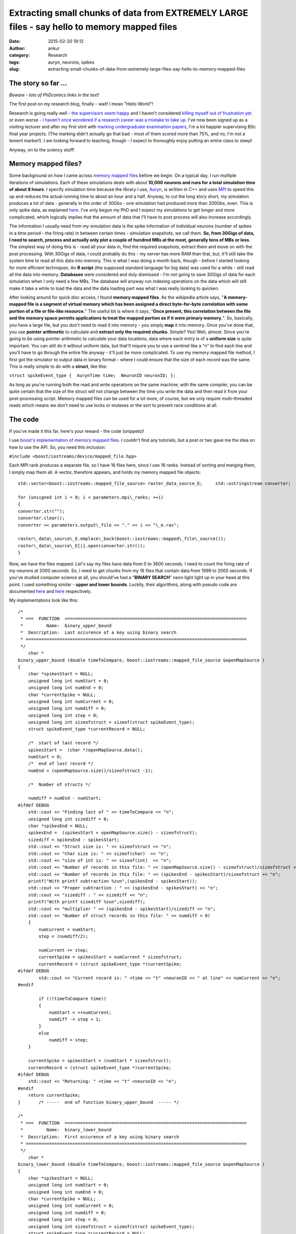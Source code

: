 Extracting small chunks of data from EXTREMELY LARGE files - say hello to memory mapped files
#############################################################################################
:date: 2015-02-20 18:12
:author: ankur
:category: Research
:tags: auryn, neurons, spikes
:slug: extracting-small-chunks-of-data-from-extremely-large-files-say-hello-to-memory-mapped-files

The story so far ...
~~~~~~~~~~~~~~~~~~~~

*Beware - lots of PhDcomics links in the text!*

The first post on my research blog, finally - wait! I mean "Hello
World"!

Research is going really well - `the supervisors seem happy`_ and I
haven't considered `killing myself out of frustration yet`_ or even
worse - `I haven't once wondered if a research career was a mistake to
take up`_. I've now been signed up as a visiting lecturer and after my
first stint with `marking undergraduate examination papers`_, I'm a lot
happier supervising BSc final year projects. (The marking didn't
actually go that bad - most of them scored more than 75%, and no, I'm
not a lenient marker!). I am looking forward to teaching, though - I
expect to thoroughly enjoy putting an entire class to sleep!

Anyway, on to the sciency stuff!

Memory mapped files?
~~~~~~~~~~~~~~~~~~~~

Some background on how I came across `memory mapped files`_ before we
begin. On a typical day, I run multiple iterations of simulations. Each
of these simulations deals with about **10,000 neurons and runs for a
total simulation time of about 8 hours**. I specify simulation time
because the library I use, `Auryn`_, is written in C++ and uses `MPI`_
to speed this up and reduces the actual running time to about an hour
and a half. Anyway, to cut the long story short, my simulation produces
a lot of data - generally in the order of 30Gbs - one simulation had
produced more than 200Gbs, even. This is only spike data, as explained
`here`_. I've only begun my PhD and I expect my simulations to get
longer and more complicated, which logically implies that the amount of
data that I'll have to post process will also increase accordingly.

The information I usually need from my simulation data is the spike
information of individual neurons (number of spikes in a time period -
the firing rate) in between certain times - simulation snapshots, we
call them. **So, from 30Gigs of data, I need to search, process and
actually only plot a couple of hundred MBs at the most, generally tens
of MBs or less**. The simplest way of doing this is - read all your data
in, find the required snapshots, extract them and move on with the post
processing. With 30Gigs of data, I could probably do this - my server
has more RAM than that, but, it'll still take the system time to read
all this data into memory. This is what I was doing a month back, though
- before I started looking for more efficient techniques. An **R
script** (the supposed standard language for big data) was used for a
while - still read all the data into memory. **Databases** were
considered and duly dismissed - I'm not going to save 30Gigs of data for
each simulation when I only need a few MBs. The database will anyway run
indexing operations on the data which will still make it take a while to
load the data and the data loading part was what I was really looking to
quicken.

After looking around for quick disc access, I found **memory mapped
files**. As the wikipedia article says, "**A memory-mapped file is a
segment of virtual memory which has been assigned a direct byte-for-byte
correlation with some portion of a file or file-like resource.**\ " The
useful bit is where it says, "**Once present, this correlation between
the file and the memory space permits applications to treat the mapped
portion as if it were primary memory.**\ ". So, basically, you have a
large file, but you don't need to read it into memory - you simply
**map** it into memory. Once you've done that, you use **pointer
arithmetic** to calculate and **extract only the required chunks**.
Simple? Yes! Well, almost. Since you're going to be using pointer
arithmetic to calculate your data locations, data where each entry is of
a **uniform size** is quite important. You can still do it without
uniform data, but that'll require you to use a sentinel like a "n" to
find each line and you'll have to go through the entire file anyway -
it'll just be more complicated. To use my memory mapped file method, I
first got the simulator to output data in binary format - where I could
ensure that the size of each record was the same. This is really simple
to do with a **struct**, like this:

``struct spikeEvent_type {  AurynTime time;  NeuronID neuronID; };``

As long as you're running both the read and write operations on the same
machine, with the same compiler, you can be quite certain that the size
of the struct will not change between the time you write the data and
then read it from your post-processing script. Memory mapped files can
be used for a lot more, of course, but we only require multi-threaded
reads which means we don't need to use locks or mutexes or the sort to
prevent race conditions at all.

The code
~~~~~~~~

If you've made it this far, here's your reward - the code (snippets)!

I use `boost's implementation of memory mapped files`_. I couldn't find
any tutorials, but a post or two gave me the idea on how to use the API.
So, you need this inclusion:

``#include <boost/iostreams/device/mapped_file.hpp>``

Each MPI rank produces a separate file, so I have 16 files here, since
I use 16 ranks. Instead of sorting and merging them, I simply map them
all. A vector, therefore appears, and holds my memory mapped file
objects:

::

    std::vector<boost::iostreams::mapped_file_source> raster_data_source_E;     std::ostringstream converter;

    for (unsigned int i = 0; i < parameters.mpi\_ranks; ++i)
    {
    converter.str("");
    converter.clear();
    converter << parameters.output\_file << "." << i << "\_e.ras";

    raster\_data\_source\_E.emplace\_back(boost::iostreams::mapped\_file\_source());
    raster\_data\_source\_E[i].open(converter.str());
    }

Now, we have the files mapped. Let's say my files have data from 0 to
3600 seconds. I need to count the firing rate of my neurons at 2000
seconds. So, I need to get chunks from my 16 files that contain data
from 1999 to 2000 seconds. If you've studied computer science at all,
you should've had a "**BINARY SEARCH**\ " neon light light up in your
head at this point. I used something similar - **upper and lower
bounds**. Luckily, their algorithms, along with pseudo code are
documented
`here <http://www.cplusplus.com/reference/algorithm/upper_bound/>`__ and
`here <http://www.cplusplus.com/reference/algorithm/lower_bound/>`__
respectively.

My implementations look like this:

::

    /* 
     * ===  FUNCTION  ======================================================================
     *         Name:  binary_upper_bound
     *  Description:  Last occurence of a key using binary search
     * =====================================================================================
     */
        char *
    binary_upper_bound (double timeToCompare, boost::iostreams::mapped_file_source &openMapSource )
    {
        char *spikesStart = NULL;
        unsigned long int numStart = 0;
        unsigned long int numEnd = 0;
        char *currentSpike = NULL;
        unsigned long int numCurrent = 0;
        unsigned long int numdiff = 0;
        unsigned long int step = 0;
        unsigned long int sizeofstruct = sizeof(struct spikeEvent_type);
        struct spikeEvent_type *currentRecord = NULL;

        /*  start of last record */
        spikesStart =  (char *)openMapSource.data();
        numStart = 0;
        /*  end of last record */
        numEnd = (openMapSource.size()/sizeofstruct -1);

        /*  Number of structs */

        numdiff = numEnd - numStart;
    #ifdef DEBUG
        std::cout << "Finding last of " << timeToCompare << "n";
        unsigned long int sizediff = 0;
        char *spikesEnd = NULL;
        spikesEnd =  (spikesStart + openMapSource.size() - sizeofstruct);
        sizediff = spikesEnd - spikesStart;
        std::cout << "Struct size is: " << sizeofstruct << "n";
        std::cout << "Char size is: " << sizeof(char)  << "n";
        std::cout << "size of int is: " << sizeof(int)  << "n";
        std::cout << "Number of records in this file: " << (openMapSource.size() - sizeofstruct)/sizeofstruct << "n";
        std::cout << "Number of records in this file: " << (spikesEnd - spikesStart)/sizeofstruct << "n";
        printf("With printf subtraction %zun",(spikesEnd - spikesStart));
        std::cout << "Proper subtraction : " << (spikesEnd - spikesStart) << "n";
        std::cout << "sizediff : " << sizediff << "n";
        printf("With printf sizediff %zun",sizediff);
        std::cout << "multiplier " << (spikesEnd - spikesStart)/sizediff << "n";
        std::cout << "Number of struct records in this file: " << numdiff < 0)
        {
            numCurrent = numStart;
            step = (numdiff/2);

            numCurrent += step;
            currentSpike = spikesStart + numCurrent * sizeofstruct;
            currentRecord = (struct spikeEvent_type *)currentSpike;
    #ifdef DEBUG
            std::cout << "Current record is: " <time << "t" <neuronID << " at line" << numCurrent << "n";
    #endif

            if (!(timeToCompare time))
            {
                numStart = ++numCurrent;
                numdiff -= step + 1;
            }
            else
                numdiff = step;
        }

        currentSpike = spikesStart + (numStart * sizeofstruct);
        currentRecord = (struct spikeEvent_type *)currentSpike;
    #ifdef DEBUG
        std::cout << "Returning: " <time << "t" <neuronID << "n";
    #endif
        return currentSpike;
    }       /* -----  end of function binary_upper_bound  ----- */

    /* 
     * ===  FUNCTION  ======================================================================
     *         Name:  binary_lower_bound
     *  Description:  First occurence of a key using binary search
     * =====================================================================================
     */
        char *
    binary_lower_bound (double timeToCompare, boost::iostreams::mapped_file_source &openMapSource )
    {
        char *spikesStart = NULL;
        unsigned long int numStart = 0;
        unsigned long int numEnd = 0;
        char *currentSpike = NULL;
        unsigned long int numCurrent = 0;
        unsigned long int numdiff = 0;
        unsigned long int step = 0;
        unsigned long int sizeofstruct = sizeof(struct spikeEvent_type);
        struct spikeEvent_type *currentRecord = NULL;

        /*  start of last record */
        spikesStart =  (char *)openMapSource.data();
        numStart = 0;
        /*  end of last record */
        numEnd = (openMapSource.size()/sizeofstruct -1);

        /*  Number of structs */
        numdiff = numEnd - numStart;

    #ifdef DEBUG
        std::cout << "Finding first of " << timeToCompare << "n";
        unsigned long int sizediff = 0;
        char *spikesEnd = NULL;
        spikesEnd =  (spikesStart + openMapSource.size() - sizeofstruct);
        sizediff = spikesEnd - spikesStart;
        std::cout << "Struct size is: " << sizeofstruct << "n";
        std::cout << "Char size is: " << sizeof(char)  << "n";
        std::cout << "size of int is: " << sizeof(int)  << "n";
        std::cout << "Number of records in this file: " << (openMapSource.size() - sizeofstruct)/sizeofstruct << "n";
        std::cout << "Number of records in this file: " << (spikesEnd - spikesStart)/sizeofstruct << "n";
        printf("With printf subtraction %zun",(spikesEnd - spikesStart));
        std::cout << "Proper subtraction : " << (spikesEnd - spikesStart) << "n";
        std::cout << "sizediff : " << sizediff << "n";
        printf("With printf sizediff %zun",sizediff);
        std::cout << "multiplier " << (spikesEnd - spikesStart)/sizediff << "n";
        std::cout << "Number of struct records in this file: " << numdiff < 0)
        {
            numCurrent = numStart;
            step = (numdiff/2);

            numCurrent += step;
            currentSpike = spikesStart + numCurrent * sizeofstruct;
            currentRecord = (struct spikeEvent_type *)currentSpike;
    #ifdef DEBUG
            std::cout << "Current record is: " <time << "t" <neuronID << " at line" << numCurrent <time < timeToCompare)
            {
                numStart = ++numCurrent;
                numdiff -= step + 1;
            }
            else
                numdiff = step;
        }

        currentSpike = spikesStart + (numStart * sizeofstruct);
        currentRecord = (struct spikeEvent_type *)currentSpike;
    #ifdef DEBUG
        std::cout << "Returning: " <time << "t" <neuronID << "n";
    #endif
        return currentSpike;
    }       /* -----  end of function binary_lower_bound  ----- */

The rest is quite simple, really. I ask a thread to go over all my 16
memory mapped files, find the chunks and store it in a vector. This is
then sorted and the frequency of occurrence of each neuron counted -
which is the firing rate. It looks like this:

::

        /*  Fill up my vectors with neurons that fired in this period */
        for (unsigned int i = 0; i  0)
            {
                chunkit = chunk_start;
                while (chunkit neuronID);
                    chunkit += sizeof(struct spikeEvent_type);

                }
            }
            else
            {
                std::cout << timeToFly << " not found in E file "  << i < 0)
            {
                chunkit = chunk_start;
                while (chunkit neuronID);
                    chunkit += sizeof(struct spikeEvent_type);
                }
            }
            else
            {
                std::cout << timeToFly << " not found in I file "  << i << "!n";
                return;
            }

        }
        /*  Sort - makes next operations more efficient, or I think it does */
        std::sort(neuronsE.begin(), neuronsE.end());
        std::sort(neuronsI.begin(), neuronsI.end());

        /*  Get frequencies of inhibitory neurons */
        std::vector::iterator search_begin = neuronsI.begin();
        for(unsigned int i = 1; i <= parameters.NI; ++i)
        {
            int rate = 0;
            rate = (std::upper_bound(search_begin, neuronsI.end(), i) != neuronsI.end()) ?  (std::upper_bound(search_begin, neuronsI.end(), i) - search_begin) : 0;

            search_begin = std::upper_bound(search_begin, neuronsI.end(), i);
            neuronsI_rate.emplace_back(rate);
        }
        /*  We have the inhibitory firing rate! */

        /* Get frequencies of excitatory neurons */
        search_begin = neuronsE.begin();
        for(unsigned int i = 1; i <= parameters.NE; ++i)
        {
            int rate = 0;
            rate = (std::upper_bound(search_begin, neuronsE.end(), i) != neuronsE.end()) ?  (std::upper_bound(search_begin, neuronsE.end(), i) - search_begin) : 0;
            search_begin = std::upper_bound(search_begin, neuronsE.end(), i);
            neuronsE_rate.emplace_back(rate);
        }

The main method where I call my many threads would look something like
this:

::

        /* To see how long it takes, which I forgot to save to add to the post */
        clock_start = clock();
        int task_counter = 0;
        /* graphing_times holds the times at which I need to extract chunks */
        for(std::vector::const_iterator i = graphing_times.begin(); i != graphing_times.end(); ++i)
        {
            std::vector<std::vector > extracted_data_temp;
            /*  Only start a new thread if less than thread_max threads are running */
            if (task_counter < doctors_max)
            {
                /* Just a vector that keeps the currently running threads */
                timeLords.emplace_back(std::thread (tardis, std::ref(raster_data_source_E), std::ref(raster_data_source_I), std::ref(patterns), std::ref(recalls), *i, parameters));
                /* I called my main worker method tardis - always good to make your code fun - there may be a dalek somewhere in my file too ;) */
                task_counter++;
            }
            /* Original comment from the source file below */
            /*  If thread_max threads are running, wait for them to finish before
             *  starting a second round.
             *
             *  Yes, this can be optimised by using a thread pool but I really
             *  don't have the patience to look into ThreadPool or a
             *  boost::thread_group today! 
             */
            else
            {
                for (std::thread &t: timeLords)
                {
                    if(t.joinable())
                    {
                        t.join();
                        task_counter--;
                    }
                }
                timeLords.clear();
            }
        }

        /*  Wait for remaining threads to finish */
        for (std::thread &t: timeLords)
        {
            if(t.joinable())
            {
                t.join();
            }
        }
        timeLords.clear();
        clock_end = clock();

I'm not using a threadpool since the C++ standard doesn't provide one,
and quite frankly, since I'm only making my threads read, I didn't need
an implementation with mutexes and locks. I just use a certain number of
threads at a time and wait for them to finish before starting the next
batch.

The last time I ran my post processing script without memory mapped
files, it took my system quite a while just to load the files. Once the
files were loaded into memory, the processing bit was quite quick,
obviously. However, with memory mapped files, I recently pulled out
4000+ chunks (I had a total of 11000+ graphs generated, so yeah, 4000+
chunks) in a tiny 230seconds. I'll try and benchmark it again when I run
it next and provide "official" figures.

Conclusion
~~~~~~~~~~

Well, in conclusion, memory mapped files are awesome - spend some time
on them if you're processing large amounts of structured information -
you'll take some time to learn how to use them, but your code will scale
as your data gets larger and larger.

.. _the supervisors seem happy: http://phdcomics.com/comics.php
.. _killing myself out of frustration yet: http://www.phdcomics.com/comics/archive.php?comicid=1495
.. _I haven't once wondered if a research career was a mistake to take up: http://www.phdcomics.com/comics/archive.php?comicid=1490
.. _marking undergraduate examination papers: http://www.phdcomics.com/comics/archive.php?comicid=974
.. _memory mapped files: https://en.wikipedia.org/wiki/Memory-mapped_file
.. _Auryn: http://www.fzenke.net/auryn/doku.php
.. _MPI: https://en.wikipedia.org/wiki/Message_Passing_Interface
.. _here: http://www.fzenke.net/auryn/doku.php?id=manual:ras
.. _boost's implementation of memory mapped files: http://www.boost.org/doc/libs/1_50_0/libs/iostreams/doc/classes/mapped_file.html
